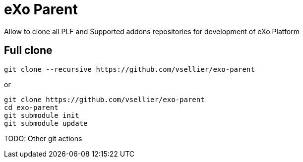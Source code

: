 # eXo Parent

Allow to clone all PLF and Supported addons repositories for development of eXo Platform

## Full clone

```
git clone --recursive https://github.com/vsellier/exo-parent
```

or
```
git clone https://github.com/vsellier/exo-parent
cd exo-parent
git submodule init
git submodule update
```

TODO: Other git actions
